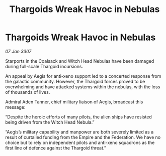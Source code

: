 :PROPERTIES:
:ID:       be1de7fc-61d0-4943-b37a-8807e033a4b4
:ROAM_REFS: https://cms.zaonce.net/en-GB/jsonapi/node/galnet_article/90f7be59-33cd-49b3-a999-1a5b731f5794?resourceVersion=id%3A4878
:END:
#+title: Thargoids Wreak Havoc in Nebulas
#+filetags: :Empire:Thargoid:galnet:

* Thargoids Wreak Havoc in Nebulas

/07 Jan 3307/

Starports in the Coalsack and Witch Head Nebulas have been damaged during full-scale Thargoid incursions. 

An appeal by Aegis for anti-xeno support led to a concerted response from the galactic community. However, the Thargoid forces proved to be overwhelming and have attacked systems within the nebulas, with the loss of thousands of lives.  

Admiral Aden Tanner, chief military liaison of Aegis, broadcast this message: 

“Despite the heroic efforts of many pilots, the alien ships have resisted being driven from the Witch Head Nebula.” 

“Aegis’s military capability and manpower are both severely limited as a result of curtailed funding from the Empire and the Federation. We have no choice but to rely on independent pilots and anti-xeno squadrons as the first line of defence against the Thargoid threat.”
